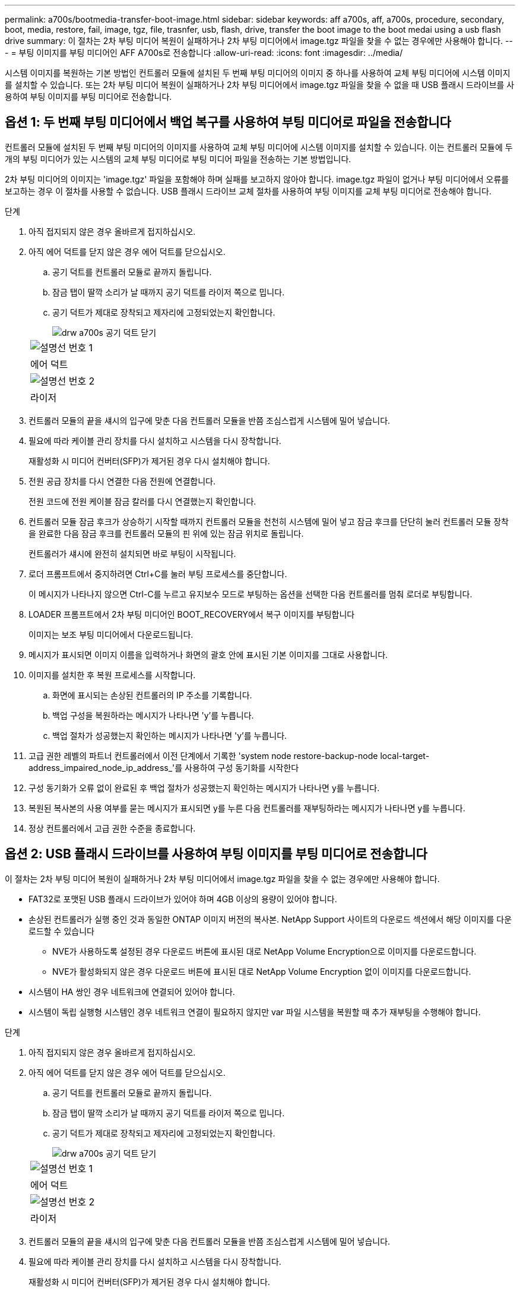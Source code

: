 ---
permalink: a700s/bootmedia-transfer-boot-image.html 
sidebar: sidebar 
keywords: aff a700s, aff, a700s, procedure, secondary, boot, media, restore, fail, image, tgz, file, trasnfer, usb, flash, drive, transfer the boot image to the boot medai using a usb flash drive 
summary: 이 절차는 2차 부팅 미디어 복원이 실패하거나 2차 부팅 미디어에서 image.tgz 파일을 찾을 수 없는 경우에만 사용해야 합니다. 
---
= 부팅 이미지를 부팅 미디어인 AFF A700s로 전송합니다
:allow-uri-read: 
:icons: font
:imagesdir: ../media/


[role="lead"]
시스템 이미지를 복원하는 기본 방법인 컨트롤러 모듈에 설치된 두 번째 부팅 미디어의 이미지 중 하나를 사용하여 교체 부팅 미디어에 시스템 이미지를 설치할 수 있습니다. 또는 2차 부팅 미디어 복원이 실패하거나 2차 부팅 미디어에서 image.tgz 파일을 찾을 수 없을 때 USB 플래시 드라이브를 사용하여 부팅 이미지를 부팅 미디어로 전송합니다.



== 옵션 1: 두 번째 부팅 미디어에서 백업 복구를 사용하여 부팅 미디어로 파일을 전송합니다

컨트롤러 모듈에 설치된 두 번째 부팅 미디어의 이미지를 사용하여 교체 부팅 미디어에 시스템 이미지를 설치할 수 있습니다. 이는 컨트롤러 모듈에 두 개의 부팅 미디어가 있는 시스템의 교체 부팅 미디어로 부팅 미디어 파일을 전송하는 기본 방법입니다.

2차 부팅 미디어의 이미지는 'image.tgz' 파일을 포함해야 하며 실패를 보고하지 않아야 합니다. image.tgz 파일이 없거나 부팅 미디어에서 오류를 보고하는 경우 이 절차를 사용할 수 없습니다. USB 플래시 드라이브 교체 절차를 사용하여 부팅 이미지를 교체 부팅 미디어로 전송해야 합니다.

.단계
. 아직 접지되지 않은 경우 올바르게 접지하십시오.
. 아직 에어 덕트를 닫지 않은 경우 에어 덕트를 닫으십시오.
+
.. 공기 덕트를 컨트롤러 모듈로 끝까지 돌립니다.
.. 잠금 탭이 딸깍 소리가 날 때까지 공기 덕트를 라이저 쪽으로 밉니다.
.. 공기 덕트가 제대로 장착되고 제자리에 고정되었는지 확인합니다.
+
image::../media/drw_a700s_close_air_duct.png[drw a700s 공기 덕트 닫기]

+
|===


 a| 
image:../media/legend_icon_01.png["설명선 번호 1"]
 a| 
에어 덕트



 a| 
image:../media/legend_icon_02.png["설명선 번호 2"]
 a| 
라이저

|===


. 컨트롤러 모듈의 끝을 섀시의 입구에 맞춘 다음 컨트롤러 모듈을 반쯤 조심스럽게 시스템에 밀어 넣습니다.
. 필요에 따라 케이블 관리 장치를 다시 설치하고 시스템을 다시 장착합니다.
+
재활성화 시 미디어 컨버터(SFP)가 제거된 경우 다시 설치해야 합니다.

. 전원 공급 장치를 다시 연결한 다음 전원에 연결합니다.
+
전원 코드에 전원 케이블 잠금 칼러를 다시 연결했는지 확인합니다.

. 컨트롤러 모듈 잠금 후크가 상승하기 시작할 때까지 컨트롤러 모듈을 천천히 시스템에 밀어 넣고 잠금 후크를 단단히 눌러 컨트롤러 모듈 장착을 완료한 다음 잠금 후크를 컨트롤러 모듈의 핀 위에 있는 잠금 위치로 돌립니다.
+
컨트롤러가 섀시에 완전히 설치되면 바로 부팅이 시작됩니다.

. 로더 프롬프트에서 중지하려면 Ctrl+C를 눌러 부팅 프로세스를 중단합니다.
+
이 메시지가 나타나지 않으면 Ctrl-C를 누르고 유지보수 모드로 부팅하는 옵션을 선택한 다음 컨트롤러를 멈춰 로더로 부팅합니다.

. LOADER 프롬프트에서 2차 부팅 미디어인 BOOT_RECOVERY에서 복구 이미지를 부팅합니다
+
이미지는 보조 부팅 미디어에서 다운로드됩니다.

. 메시지가 표시되면 이미지 이름을 입력하거나 화면의 괄호 안에 표시된 기본 이미지를 그대로 사용합니다.
. 이미지를 설치한 후 복원 프로세스를 시작합니다.
+
.. 화면에 표시되는 손상된 컨트롤러의 IP 주소를 기록합니다.
.. 백업 구성을 복원하라는 메시지가 나타나면 'y'를 누릅니다.
.. 백업 절차가 성공했는지 확인하는 메시지가 나타나면 'y'를 누릅니다.


. 고급 권한 레벨의 파트너 컨트롤러에서 이전 단계에서 기록한 'system node restore-backup-node local-target-address_impaired_node_ip_address_'를 사용하여 구성 동기화를 시작한다
. 구성 동기화가 오류 없이 완료된 후 백업 절차가 성공했는지 확인하는 메시지가 나타나면 y를 누릅니다.
. 복원된 복사본의 사용 여부를 묻는 메시지가 표시되면 y를 누른 다음 컨트롤러를 재부팅하라는 메시지가 나타나면 y를 누릅니다.
. 정상 컨트롤러에서 고급 권한 수준을 종료합니다.




== 옵션 2: USB 플래시 드라이브를 사용하여 부팅 이미지를 부팅 미디어로 전송합니다

이 절차는 2차 부팅 미디어 복원이 실패하거나 2차 부팅 미디어에서 image.tgz 파일을 찾을 수 없는 경우에만 사용해야 합니다.

* FAT32로 포맷된 USB 플래시 드라이브가 있어야 하며 4GB 이상의 용량이 있어야 합니다.
* 손상된 컨트롤러가 실행 중인 것과 동일한 ONTAP 이미지 버전의 복사본. NetApp Support 사이트의 다운로드 섹션에서 해당 이미지를 다운로드할 수 있습니다
+
** NVE가 사용하도록 설정된 경우 다운로드 버튼에 표시된 대로 NetApp Volume Encryption으로 이미지를 다운로드합니다.
** NVE가 활성화되지 않은 경우 다운로드 버튼에 표시된 대로 NetApp Volume Encryption 없이 이미지를 다운로드합니다.


* 시스템이 HA 쌍인 경우 네트워크에 연결되어 있어야 합니다.
* 시스템이 독립 실행형 시스템인 경우 네트워크 연결이 필요하지 않지만 var 파일 시스템을 복원할 때 추가 재부팅을 수행해야 합니다.


.단계
. 아직 접지되지 않은 경우 올바르게 접지하십시오.
. 아직 에어 덕트를 닫지 않은 경우 에어 덕트를 닫으십시오.
+
.. 공기 덕트를 컨트롤러 모듈로 끝까지 돌립니다.
.. 잠금 탭이 딸깍 소리가 날 때까지 공기 덕트를 라이저 쪽으로 밉니다.
.. 공기 덕트가 제대로 장착되고 제자리에 고정되었는지 확인합니다.
+
image::../media/drw_a700s_close_air_duct.png[drw a700s 공기 덕트 닫기]

+
|===


 a| 
image:../media/legend_icon_01.png["설명선 번호 1"]
 a| 
에어 덕트



 a| 
image:../media/legend_icon_02.png["설명선 번호 2"]
 a| 
라이저

|===


. 컨트롤러 모듈의 끝을 섀시의 입구에 맞춘 다음 컨트롤러 모듈을 반쯤 조심스럽게 시스템에 밀어 넣습니다.
. 필요에 따라 케이블 관리 장치를 다시 설치하고 시스템을 다시 장착합니다.
+
재활성화 시 미디어 컨버터(SFP)가 제거된 경우 다시 설치해야 합니다.

. 전원 공급 장치를 다시 연결한 다음 전원에 연결합니다.
+
전원 코드에 전원 케이블 잠금 칼러를 다시 연결했는지 확인합니다.

. USB 플래시 드라이브를 컨트롤러 모듈의 USB 슬롯에 삽입합니다.
+
USB 콘솔 포트가 아니라 USB 장치용 슬롯에 USB 플래시 드라이브를 설치해야 합니다.

. 컨트롤러 모듈 잠금 후크가 상승하기 시작할 때까지 컨트롤러 모듈을 천천히 시스템에 밀어 넣고 잠금 후크를 단단히 눌러 컨트롤러 모듈 장착을 완료한 다음 잠금 후크를 컨트롤러 모듈의 핀 위에 있는 잠금 위치로 돌립니다.
+
컨트롤러가 섀시에 완전히 설치되면 바로 부팅이 시작됩니다.

. 로더 프롬프트에서 중지하려면 Ctrl+C를 눌러 부팅 프로세스를 중단합니다.
+
이 메시지가 나타나지 않으면 Ctrl-C를 누르고 유지보수 모드로 부팅하는 옵션을 선택한 다음 컨트롤러를 멈춰 로더로 부팅합니다.

. 환경 변수와 boots는 그대로 유지되지만, 'printenv boottar name' 명령을 사용하여 시스템 유형 및 구성에 필요한 모든 부트 환경 변수와 boots가 올바르게 설정되어 있는지 확인하고 'etenv variable-name <value>' 명령을 사용하여 오류를 수정해야 합니다.
+
.. 부팅 환경 변수를 확인합니다.
+
*** "bootarg.init.boot_clustered`
*** 파트너-시시드
*** 'AFF C190/AFF A220(All Flash FAS)용 bootarg.init.flash_optimized`
*** AFF A220 및 모든 SAN 어레이에 대한 bootarg.init.san_optimized`
*** "bootarg.init.switchless_cluster.enable`


.. External Key Manager가 활성화된 경우 "kenv" ASUP 출력에 나열된 bootarg 값을 확인합니다.
+
*** bootarg.storageencryption.support<value>
*** bootarg.keymanager.support<value>
*** ' kmip.init.interface <값>'
*** ' kmip.init.ipaddr <값>'
*** ' kmip.init.netmask <값>'
*** ' kmip.init.gateway <값>'


.. Onboard Key Manager가 활성화된 경우 "kenv" ASUP 출력에 나열된 bootarg 값을 확인합니다.
+
*** bootarg.storageencryption.support<value>
*** bootarg.keymanager.support<value>
*** ' bootarg.온보드_keymanager <값>'


.. 'avenv' 명령으로 변경한 환경 변수를 저장합니다
.. 'printenv_variable-name_' 명령을 사용하여 변경 사항을 확인합니다.


. LOADER 프롬프트에서 USB 플래시 드라이브에서 복구 이미지를 부팅하십시오: "boot_recovery"
+
이미지는 USB 플래시 드라이브에서 다운로드됩니다.

. 메시지가 표시되면 이미지 이름을 입력하거나 화면의 괄호 안에 표시된 기본 이미지를 그대로 사용합니다.
. 이미지를 설치한 후 복원 프로세스를 시작합니다.
+
.. 화면에 표시되는 손상된 컨트롤러의 IP 주소를 기록합니다.
.. 백업 구성을 복원하라는 메시지가 나타나면 'y'를 누릅니다.
.. 백업 절차가 성공했는지 확인하는 메시지가 나타나면 'y'를 누릅니다.


. 복원된 복사본의 사용 여부를 묻는 메시지가 표시되면 y를 누른 다음 컨트롤러를 재부팅하라는 메시지가 나타나면 y를 누릅니다.
. 고급 권한 레벨의 파트너 컨트롤러에서 이전 단계에서 기록한 'system node restore-backup-node local-target-address_impaired_node_ip_address_'를 사용하여 구성 동기화를 시작한다
. 구성 동기화가 오류 없이 완료된 후 백업 절차가 성공했는지 확인하는 메시지가 나타나면 y를 누릅니다.
. 복원된 복사본의 사용 여부를 묻는 메시지가 표시되면 y를 누른 다음 컨트롤러를 재부팅하라는 메시지가 나타나면 y를 누릅니다.
. 환경 변수가 예상대로 설정되어 있는지 확인합니다.
+
.. 컨트롤러를 LOADER 프롬프트로 가져가십시오.
+
ONTAP 프롬프트에서 'system node halt-skip-lif-migration-before-shutdown true-ignore-quorum-warnings true-inhibit-takeover true' 명령을 실행할 수 있습니다.

.. printenv 명령으로 환경 변수 설정을 확인한다.
.. 환경 변수가 예상대로 설정되어 있지 않으면 'etenv__environment-variable-name___changed-value_' 명령으로 변경하십시오.
.. 'avenv' 명령을 사용하여 변경 내용을 저장합니다.
.. 컨트롤러를 재부팅합니다.


. 손상된 컨트롤러가 재부팅되고 "Waiting for 반환..." 메시지가 표시되면 정상 컨트롤러에서 반환을 수행하십시오.
+
[cols="1,2"]
|===
| 시스템이 다음 상태인 경우: | 그러면... 


 a| 
HA 쌍
 a| 
손상된 컨트롤러에 'Waiting for 반환...' 메시지가 표시되면 정상 컨트롤러에서 반환을 수행하십시오.

.. 정상적인 컨트롤러:'Storage failover 반환 - ofnode PARTNER_NODE_NAME'에서
+
손상된 컨트롤러는 스토리지를 다시 가져와 부팅을 완료한 다음 다시 부팅하여 정상적인 컨트롤러에 의해 다시 수행됩니다.

+

NOTE: 기브백이 거부되면 거부권을 재정의할 수 있습니다.

+
http://docs.netapp.com/ontap-9/topic/com.netapp.doc.dot-cm-hacg/home.html["ONTAP 9 고가용성 구성 가이드"]

.. 'storage failover show -반환' 명령을 사용하여 반환 작업의 진행률을 모니터링합니다.
.. 반환 작업이 완료된 후 'storage failover show' 명령을 사용하여 HA 쌍이 정상 상태인지, 테이크오버가 가능한지 확인합니다.
.. 'Storage failover modify' 명령을 사용하여 사용하지 않도록 설정한 경우 자동 반환 복구


|===
. 정상 컨트롤러에서 고급 권한 수준을 종료합니다.

